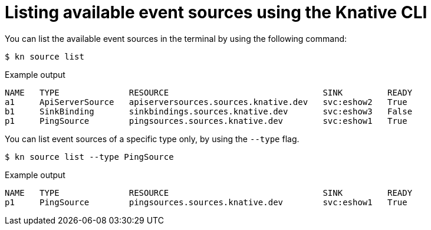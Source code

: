 // Module included in the following assemblies:
//
// * serverless-kn-source.adoc

[id="serverless-list-source_{context}"]
= Listing available event sources using the Knative CLI

You can list the available event sources in the terminal by using the following command:

[source,terminal]
----
$ kn source list
----

.Example output
[source,terminal]
----
NAME   TYPE              RESOURCE                               SINK         READY
a1     ApiServerSource   apiserversources.sources.knative.dev   svc:eshow2   True
b1     SinkBinding       sinkbindings.sources.knative.dev       svc:eshow3   False
p1     PingSource        pingsources.sources.knative.dev        svc:eshow1   True
----

You can list event sources of a specific type only, by using the `--type` flag.

[source,terminal]
----
$ kn source list --type PingSource
----

.Example output
[source,terminal]
----
NAME   TYPE              RESOURCE                               SINK         READY
p1     PingSource        pingsources.sources.knative.dev        svc:eshow1   True
----
